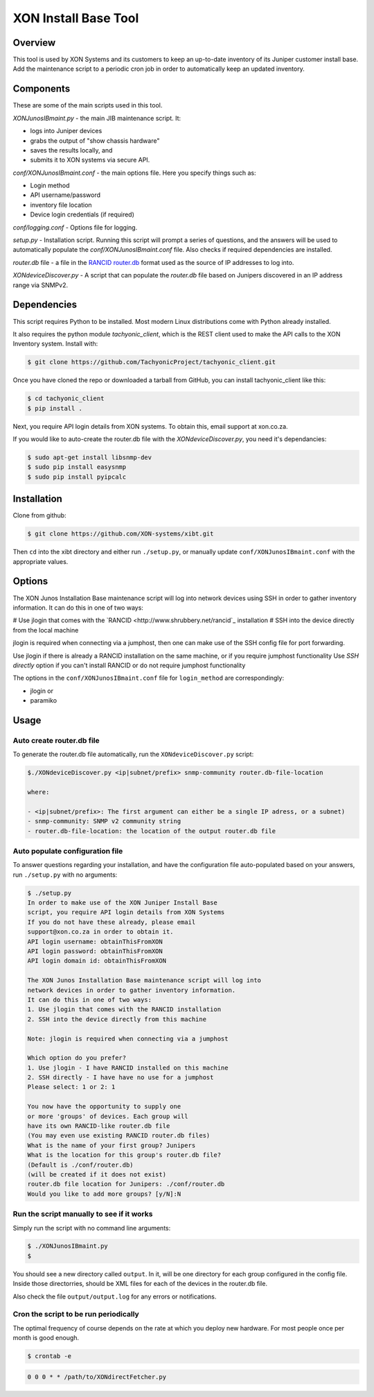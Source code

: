 =====================
XON Install Base Tool
=====================

Overview
========
This tool is used by XON Systems and its customers
to keep an up-to-date inventory of its
Juniper customer install base. Add the maintenance script to a
periodic cron job in order to automatically keep an updated inventory.

Components
==========
These are some of the main scripts used in this tool.

*XONJunosIBmaint.py* - the main JIB maintenance script. It:

* logs into Juniper devices
* grabs the output of "show chassis hardware"
* saves the results locally, and
* submits it to XON systems via secure API.

*conf/XONJunosIBmaint.conf* - the main options file. Here you specify things such as:

* Login method
* API username/password
* inventory file location
* Device login credentials (if required)

*conf/logging.conf* - Options file for logging.

*setup.py* - Installation script. Running this script will prompt
a series of questions, and the answers will be used to automatically
populate the *conf/XONJunosIBmaint.conf* file. Also checks if required
dependencies are installed.

*router.db* file - a file in the `RANCID router.db <http://www.shrubbery.net/rancid/man/router.db.5.html>`_
format used as the source of IP addresses to log into.

*XONdeviceDiscover.py* - A script that can populate the *router.db* file based
on Junipers discovered in an IP address range via SNMPv2.

Dependencies
============
This script requires Python to be installed. Most modern Linux distributions
come with Python already installed.

It also requires the python module *tachyonic_client*, which is the REST client
used to make the API calls to the XON Inventory system. Install with:

.. code:: bash

    $ git clone https://github.com/TachyonicProject/tachyonic_client.git

Once you have cloned the repo or downloaded a tarball from GitHub, you
can install tachyonic_client like this:

.. code:: bash

    $ cd tachyonic_client
    $ pip install .

Next, you require API login details from XON systems. To obtain this, email support at xon.co.za.

If you would like to auto-create the router.db file with the *XONdeviceDiscover.py*, you need it's dependancies:

.. code:: bash

    $ sudo apt-get install libsnmp-dev
    $ sudo pip install easysnmp
    $ sudo pip install pyipcalc

Installation
============

Clone from github:

.. code:: bash

    $ git clone https://github.com/XON-systems/xibt.git

Then ``cd`` into the xibt directory and either run ``./setup.py``, or manually
update ``conf/XONJunosIBmaint.conf`` with the appropriate values.


Options
=======

The XON Junos Installation Base maintenance script will log into network devices
using SSH in order to gather inventory information.
It can do this in one of two ways:

# Use jlogin that comes with the `RANCID <http://www.shrubbery.net/rancid`_ installation
# SSH into the device directly from the local machine

jlogin is required when connecting via a jumphost, then one can make use of the
SSH config file for port forwarding.

Use jlogin if there is already a RANCID installation on the same machine,
or if you require jumphost functionality
Use *SSH directly* option if you can't install RANCID or do not require
jumphost functionality

The options in the ``conf/XONJunosIBmaint.conf`` file for ``login_method`` are correspondingly:

* jlogin
  or
* paramiko

Usage
=====

Auto create router.db file
--------------------------

To generate the router.db file automatically, run the ``XONdeviceDiscover.py`` script:

.. code:: bash

    $./XONdeviceDiscover.py <ip|subnet/prefix> snmp-community router.db-file-location

    where:

    - <ip|subnet/prefix>: The first argument can either be a single IP adress, or a subnet)
    - snmp-community: SNMP v2 community string
    - router.db-file-location: the location of the output router.db file

Auto populate configuration file
--------------------------------
To answer questions regarding your installation, and have the configuration file auto-populated
based on your answers, run ``./setup.py`` with no arguments:

.. code:: bash

    $ ./setup.py
    In order to make use of the XON Juniper Install Base
    script, you require API login details from XON Systems
    If you do not have these already, please email
    support@xon.co.za in order to obtain it.
    API login username: obtainThisFromXON
    API login password: obtainThisFromXON
    API login domain id: obtainThisFromXON

    The XON Junos Installation Base maintenance script will log into
    network devices in order to gather inventory information.
    It can do this in one of two ways:
    1. Use jlogin that comes with the RANCID installation
    2. SSH into the device directly from this machine

    Note: jlogin is required when connecting via a jumphost

    Which option do you prefer?
    1. Use jlogin - I have RANCID installed on this machine
    2. SSH directly - I have have no use for a jumphost
    Please select: 1 or 2: 1

    You now have the opportunity to supply one
    or more 'groups' of devices. Each group will
    have its own RANCID-like router.db file
    (You may even use existing RANCID router.db files)
    What is the name of your first group? Junipers
    What is the location for this group's router.db file?
    (Default is ./conf/router.db)
    (will be created if it does not exist)
    router.db file location for Junipers: ./conf/router.db
    Would you like to add more groups? [y/N]:N

Run the script manually to see if it works
------------------------------------------

Simply run the script with no command line arguments:

.. code:: bash

    $ ./XONJunosIBmaint.py
    $

You should see a new directory called ``output``. In it, will be one directory for each
group configured in the config file. Inside those directorries, should be XML files for
each of the devices in the router.db file.

Also check the file ``output/output.log`` for any errors or notifications.

Cron the script to be run periodically
--------------------------------------
The optimal frequency of course depends on the rate at which you deploy new hardware.
For most people once per month is good enough.

.. code:: bash

    $ crontab -e


.. code:: bash

    0 0 0 * * /path/to/XONdirectFetcher.py
